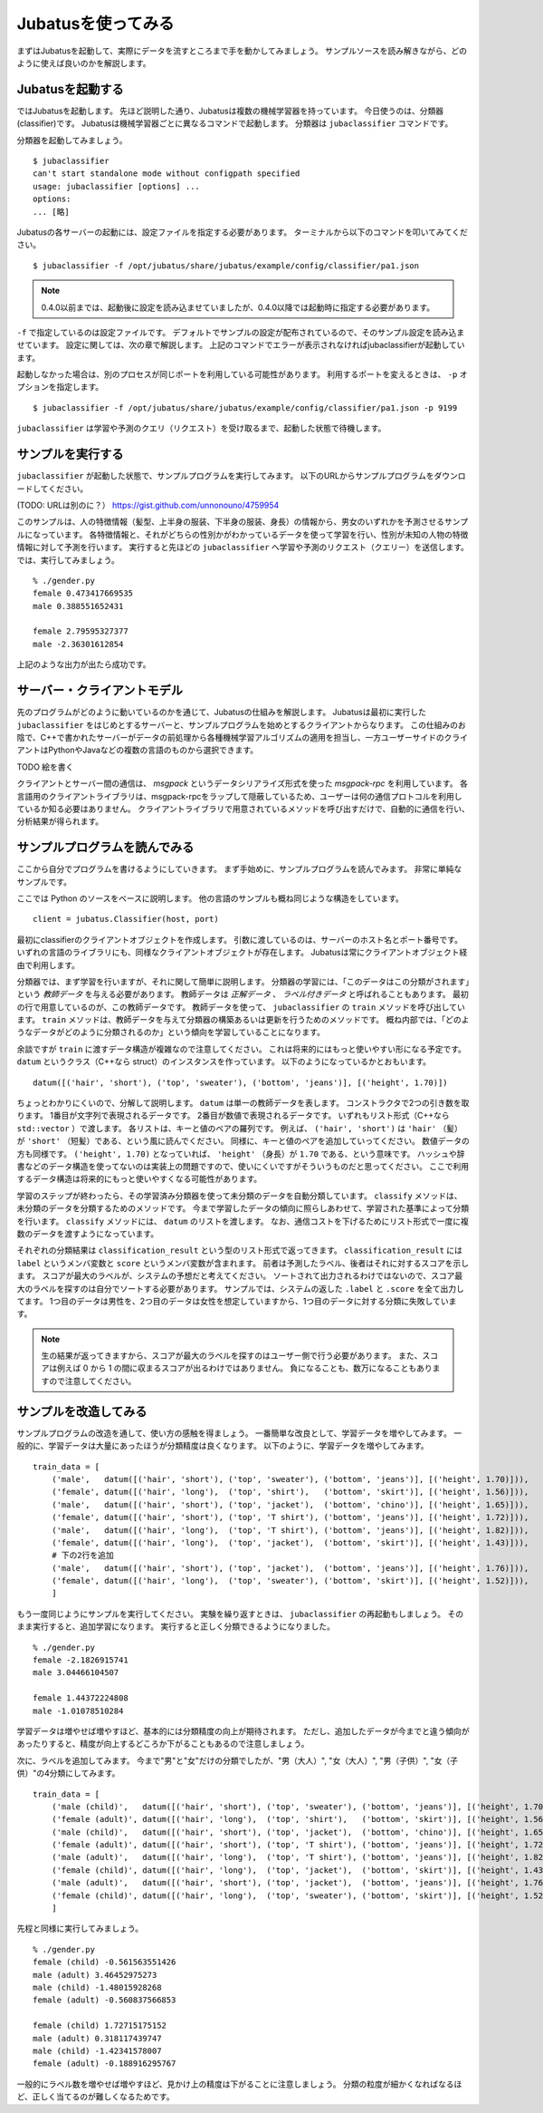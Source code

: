 =====================
 Jubatusを使ってみる
=====================

まずはJubatusを起動して、実際にデータを流すところまで手を動かしてみましょう。
サンプルソースを読み解きながら、どのように使えば良いのかを解説します。


Jubatusを起動する
=================

ではJubatusを起動します。
先ほど説明した通り、Jubatusは複数の機械学習器を持っています。
今日使うのは、分類器(classifier)です。
Jubatusは機械学習器ごとに異なるコマンドで起動します。
分類器は ``jubaclassifier`` コマンドです。

分類器を起動してみましょう。

::

  $ jubaclassifier
  can't start standalone mode without configpath specified
  usage: jubaclassifier [options] ... 
  options:
  ... [略]

Jubatusの各サーバーの起動には、設定ファイルを指定する必要があります。
ターミナルから以下のコマンドを叩いてみてください。

::

  $ jubaclassifier -f /opt/jubatus/share/jubatus/example/config/classifier/pa1.json

.. note::

   0.4.0以前までは、起動後に設定を読み込ませていましたが、0.4.0以降では起動時に指定する必要があります。


``-f`` で指定しているのは設定ファイルです。
デフォルトでサンプルの設定が配布されているので、そのサンプル設定を読み込ませています。
設定に関しては、次の章で解説します。
上記のコマンドでエラーが表示されなければjubaclassifierが起動しています。

起動しなかった場合は、別のプロセスが同じポートを利用している可能性があります。
利用するポートを変えるときは、 ``-p`` オプションを指定します。

::

  $ jubaclassifier -f /opt/jubatus/share/jubatus/example/config/classifier/pa1.json -p 9199

``jubaclassifier`` は学習や予測のクエリ（リクエスト）を受け取るまで、起動した状態で待機します。


サンプルを実行する
==================

``jubaclassifier`` が起動した状態で、サンプルプログラムを実行してみます。
以下のURLからサンプルプログラムをダウンロードしてください。

(TODO: URLは別のに？）
https://gist.github.com/unnonouno/4759954

このサンプルは、人の特徴情報（髪型、上半身の服装、下半身の服装、身長）の情報から、男女のいずれかを予測させるサンプルになっています。
各特徴情報と、それがどちらの性別かがわかっているデータを使って学習を行い、性別が未知の人物の特徴情報に対して予測を行います。
実行すると先ほどの ``jubaclassifier`` へ学習や予測のリクエスト（クエリー）を送信します。
では、実行してみましょう。

::

  % ./gender.py
  female 0.473417669535
  male 0.388551652431
  
  female 2.79595327377
  male -2.36301612854


上記のような出力が出たら成功です。


サーバー・クライアントモデル
============================

先のプログラムがどのように動いているのかを通じて、Jubatusの仕組みを解説します。
Jubatusは最初に実行した ``jubaclassifier`` をはじめとするサーバーと、サンプルプログラムを始めとするクライアントからなります。
この仕組みのお陰で、C++で書かれたサーバーがデータの前処理から各種機械学習アルゴリズムの適用を担当し、一方ユーザーサイドのクライアントはPythonやJavaなどの複数の言語のものから選択できます。

TODO 絵を書く

クライアントとサーバー間の通信は、 *msgpack* というデータシリアライズ形式を使った *msgpack-rpc* を利用しています。
各言語用のクライアントライブラリは、msgpack-rpcをラップして隠蔽しているため、ユーザーは何の通信プロトコルを利用しているか知る必要はありません。
クライアントライブラリで用意されているメソッドを呼び出すだけで、自動的に通信を行い、分析結果が得られます。


サンプルプログラムを読んでみる
==============================

ここから自分でプログラムを書けるようにしていきます。
まず手始めに、サンプルプログラムを読んでみます。
非常に単純なサンプルです。

ここでは Python のソースをベースに説明します。
他の言語のサンプルも概ね同じような構造をしています。

::

   client = jubatus.Classifier(host, port)

最初にclassifierのクライアントオブジェクトを作成します。
引数に渡しているのは、サーバーのホスト名とポート番号です。
いずれの言語のライブラリにも、同様なクライアントオブジェクトが存在します。
Jubatusは常にクライアントオブジェクト経由で利用します。

分類器では、まず学習を行いますが、それに関して簡単に説明します。
分類器の学習には、「このデータはこの分類がされます」という *教師データ* を与える必要があります。
教師データは *正解データ* 、 *ラベル付きデータ* と呼ばれることもあります。
最初の行で用意しているのが、この教師データです。
教師データを使って、 ``jubaclassifier`` の ``train`` メソッドを呼び出しています。
``train`` メソッドは、教師データを与えて分類器の構築あるいは更新を行うためのメソッドです。
概ね内部では、「どのようなデータがどのように分類されるのか」という傾向を学習していることになります。

余談ですが ``train`` に渡すデータ構造が複雑なので注意してください。
これは将来的にはもっと使いやすい形になる予定です。
``datum`` というクラス（C++なら struct）のインスタンスを作っています。
以下のようになっているかとおもいます。

::

  datum([('hair', 'short'), ('top', 'sweater'), ('bottom', 'jeans')], [('height', 1.70)])

ちょっとわかりにくいので、分解して説明します。
``datum`` は単一の教師データを表します。
コンストラクタで2つの引き数を取ります。
1番目が文字列で表現されるデータです。
2番目が数値で表現されるデータです。
いずれもリスト形式（C++なら ``std::vector`` ）で渡します。
各リストは、キーと値のペアの羅列です。
例えば、 ``('hair', 'short')`` は ``'hair'`` （髪）が ``'short'`` （短髪）である、という風に読んでください。
同様に、キーと値のペアを追加していってください。
数値データの方も同様です。
``('height', 1.70)`` となっていれば、 ``'height'`` （身長）が ``1.70`` である、という意味です。
ハッシュや辞書などのデータ構造を使ってないのは実装上の問題ですので、使いにくいですがそういうものだと思ってください。
ここで利用するデータ構造は将来的にもっと使いやすくなる可能性があります。

学習のステップが終わったら、その学習済み分類器を使って未分類のデータを自動分類しています。
``classify`` メソッドは、未分類のデータを分類するためのメソッドです。
今まで学習したデータの傾向に照らしあわせて、学習された基準によって分類を行います。
``classify`` メソッドには、 ``datum`` のリストを渡します。
なお、通信コストを下げるためにリスト形式で一度に複数のデータを渡すようになっています。

それぞれの分類結果は ``classification_result`` という型のリスト形式で返ってきます。
``classification_result`` には ``label`` というメンバ変数と ``score`` というメンバ変数が含まれます。
前者は予測したラベル、後者はそれに対するスコアを示します。
スコアが最大のラベルが、システムの予想だと考えてください。
ソートされて出力されるわけではないので、スコア最大のラベルを探すのは自分でソートする必要があります。
サンプルでは、システムの返した  ``.label`` と ``.score`` を全て出力してます。
1つ目のデータは男性を、2つ目のデータは女性を想定していますから、1つ目のデータに対する分類に失敗しています。

.. note::

   生の結果が返ってきますから、スコアが最大のラベルを探すのはユーザー側で行う必要があります。
   また、スコアは例えば 0 から 1 の間に収まるスコアが出るわけではありません。
   負になることも、数万になることもありますので注意してください。


サンプルを改造してみる
======================

サンプルプログラムの改造を通して、使い方の感触を得ましょう。
一番簡単な改良として、学習データを増やしてみます。
一般的に、学習データは大量にあったほうが分類精度は良くなります。
以下のように、学習データを増やしてみます。

::

  train_data = [
      ('male',   datum([('hair', 'short'), ('top', 'sweater'), ('bottom', 'jeans')], [('height', 1.70)])),
      ('female', datum([('hair', 'long'),  ('top', 'shirt'),   ('bottom', 'skirt')], [('height', 1.56)])),
      ('male',   datum([('hair', 'short'), ('top', 'jacket'),  ('bottom', 'chino')], [('height', 1.65)])),
      ('female', datum([('hair', 'short'), ('top', 'T shirt'), ('bottom', 'jeans')], [('height', 1.72)])),
      ('male',   datum([('hair', 'long'),  ('top', 'T shirt'), ('bottom', 'jeans')], [('height', 1.82)])),
      ('female', datum([('hair', 'long'),  ('top', 'jacket'),  ('bottom', 'skirt')], [('height', 1.43)])),
      # 下の2行を追加
      ('male',   datum([('hair', 'short'), ('top', 'jacket'),  ('bottom', 'jeans')], [('height', 1.76)])),
      ('female', datum([('hair', 'long'),  ('top', 'sweater'), ('bottom', 'skirt')], [('height', 1.52)])),
      ]

もう一度同じようにサンプルを実行してください。
実験を繰り返すときは、 ``jubaclassifier`` の再起動もしましょう。
そのまま実行すると、追加学習になります。
実行すると正しく分類できるようになりました。

::

  % ./gender.py
  female -2.1826915741
  male 3.04466104507
  
  female 1.44372224808
  male -1.01078510284


学習データは増やせば増やすほど、基本的には分類精度の向上が期待されます。
ただし、追加したデータが今までと違う傾向があったりすると、精度が向上するどころか下がることもあるので注意しましょう。


次に、ラベルを追加してみます。
今まで"男"と"女"だけの分類でしたが、"男（大人）", "女（大人）", "男（子供）", "女（子供）"の4分類にしてみます。

::

  train_data = [
      ('male (child)',   datum([('hair', 'short'), ('top', 'sweater'), ('bottom', 'jeans')], [('height', 1.70)])),
      ('female (adult)', datum([('hair', 'long'),  ('top', 'shirt'),   ('bottom', 'skirt')], [('height', 1.56)])),
      ('male (child)',   datum([('hair', 'short'), ('top', 'jacket'),  ('bottom', 'chino')], [('height', 1.65)])),
      ('female (adult)', datum([('hair', 'short'), ('top', 'T shirt'), ('bottom', 'jeans')], [('height', 1.72)])),
      ('male (adult)',   datum([('hair', 'long'),  ('top', 'T shirt'), ('bottom', 'jeans')], [('height', 1.82)])),
      ('female (child)', datum([('hair', 'long'),  ('top', 'jacket'),  ('bottom', 'skirt')], [('height', 1.43)])),
      ('male (adult)',   datum([('hair', 'short'), ('top', 'jacket'),  ('bottom', 'jeans')], [('height', 1.76)])),
      ('female (child)', datum([('hair', 'long'),  ('top', 'sweater'), ('bottom', 'skirt')], [('height', 1.52)])),
      ]

先程と同様に実行してみましょう。

::

  % ./gender.py
  female (child) -0.561563551426
  male (adult) 3.46452975273
  male (child) -1.48015928268
  female (adult) -0.560837566853
  
  female (child) 1.72715175152
  male (adult) 0.318117439747
  male (child) -1.42341578007
  female (adult) -0.188916295767


一般的にラベル数を増やせば増やすほど、見かけ上の精度は下がることに注意しましょう。
分類の粒度が細かくなればなるほど、正しく当てるのが難しくなるためです。


